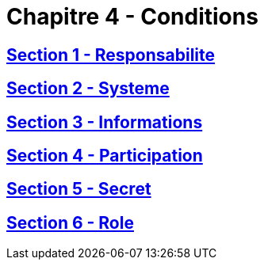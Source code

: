 = Chapitre 4 - Conditions

== xref:chapitre-4-conditions-regissant-activite/section-1-responsabilite-organe-administration/intro.adoc[Section 1 - Responsabilite]

== xref:chapitre-4-conditions-regissant-activite/section-2-systeme-gouvernance/intro.adoc[Section 2 - Systeme]

== xref:chapitre-4-conditions-regissant-activite/section-3-informations-destination-public/intro.adoc[Section 3 - Informations]

== xref:chapitre-4-conditions-regissant-activite/section-4-participation-qualifiee/intro.adoc[Section 4 - Participation]

== xref:chapitre-4-conditions-regissant-activite/section-5-secret-professionnel/intro.adoc[Section 5 - Secret]

== xref:chapitre-4-conditions-regissant-activite/section-6-role-personnes-controle-comptes/intro.adoc[Section 6 - Role]

